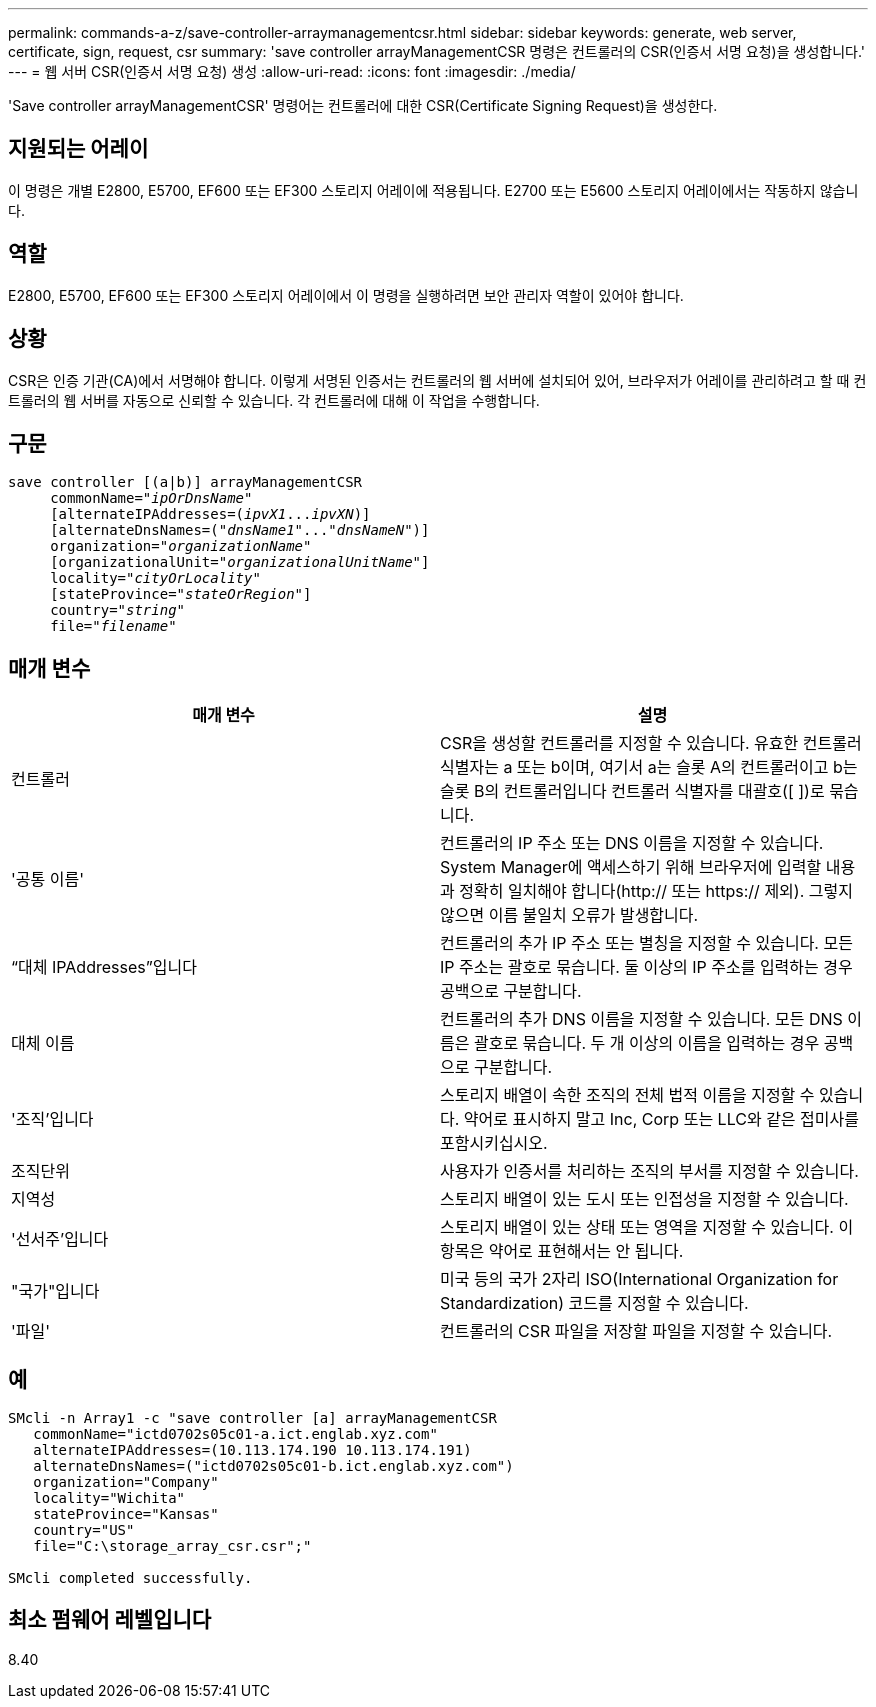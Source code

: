 ---
permalink: commands-a-z/save-controller-arraymanagementcsr.html 
sidebar: sidebar 
keywords: generate, web server, certificate, sign, request, csr 
summary: 'save controller arrayManagementCSR 명령은 컨트롤러의 CSR(인증서 서명 요청)을 생성합니다.' 
---
= 웹 서버 CSR(인증서 서명 요청) 생성
:allow-uri-read: 
:icons: font
:imagesdir: ./media/


[role="lead"]
'Save controller arrayManagementCSR' 명령어는 컨트롤러에 대한 CSR(Certificate Signing Request)을 생성한다.



== 지원되는 어레이

이 명령은 개별 E2800, E5700, EF600 또는 EF300 스토리지 어레이에 적용됩니다. E2700 또는 E5600 스토리지 어레이에서는 작동하지 않습니다.



== 역할

E2800, E5700, EF600 또는 EF300 스토리지 어레이에서 이 명령을 실행하려면 보안 관리자 역할이 있어야 합니다.



== 상황

CSR은 인증 기관(CA)에서 서명해야 합니다. 이렇게 서명된 인증서는 컨트롤러의 웹 서버에 설치되어 있어, 브라우저가 어레이를 관리하려고 할 때 컨트롤러의 웹 서버를 자동으로 신뢰할 수 있습니다. 각 컨트롤러에 대해 이 작업을 수행합니다.



== 구문

[listing, subs="+macros"]
----

save controller [(a|b)] arrayManagementCSR
     commonName=pass:quotes["_ipOrDnsName_"]
     [alternateIPAddresses=pass:quotes[(_ipvX1_..._ipvXN_)]]
     [alternateDnsNames=pass:quotes[("_dnsName1_"..."_dnsNameN_")]]
     organization=pass:quotes["_organizationName_"]
     [organizationalUnit=pass:quotes["_organizationalUnitName_"]]
     locality=pass:quotes["_cityOrLocality_"]
     [stateProvince=pass:quotes["_stateOrRegion_"]]
     country=pass:quotes["_string_"]
     file=pass:quotes["_filename_"]
----


== 매개 변수

[cols="2*"]
|===
| 매개 변수 | 설명 


 a| 
컨트롤러
 a| 
CSR을 생성할 컨트롤러를 지정할 수 있습니다. 유효한 컨트롤러 식별자는 a 또는 b이며, 여기서 a는 슬롯 A의 컨트롤러이고 b는 슬롯 B의 컨트롤러입니다 컨트롤러 식별자를 대괄호([ ])로 묶습니다.



 a| 
'공통 이름'
 a| 
컨트롤러의 IP 주소 또는 DNS 이름을 지정할 수 있습니다. System Manager에 액세스하기 위해 브라우저에 입력할 내용과 정확히 일치해야 합니다(http:// 또는 https:// 제외). 그렇지 않으면 이름 불일치 오류가 발생합니다.



 a| 
“대체 IPAddresses”입니다
 a| 
컨트롤러의 추가 IP 주소 또는 별칭을 지정할 수 있습니다. 모든 IP 주소는 괄호로 묶습니다. 둘 이상의 IP 주소를 입력하는 경우 공백으로 구분합니다.



 a| 
대체 이름
 a| 
컨트롤러의 추가 DNS 이름을 지정할 수 있습니다. 모든 DNS 이름은 괄호로 묶습니다. 두 개 이상의 이름을 입력하는 경우 공백으로 구분합니다.



 a| 
'조직'입니다
 a| 
스토리지 배열이 속한 조직의 전체 법적 이름을 지정할 수 있습니다. 약어로 표시하지 말고 Inc, Corp 또는 LLC와 같은 접미사를 포함시키십시오.



 a| 
조직단위
 a| 
사용자가 인증서를 처리하는 조직의 부서를 지정할 수 있습니다.



 a| 
지역성
 a| 
스토리지 배열이 있는 도시 또는 인접성을 지정할 수 있습니다.



 a| 
'선서주'입니다
 a| 
스토리지 배열이 있는 상태 또는 영역을 지정할 수 있습니다. 이 항목은 약어로 표현해서는 안 됩니다.



 a| 
"국가"입니다
 a| 
미국 등의 국가 2자리 ISO(International Organization for Standardization) 코드를 지정할 수 있습니다.



 a| 
'파일'
 a| 
컨트롤러의 CSR 파일을 저장할 파일을 지정할 수 있습니다.

|===


== 예

[listing]
----

SMcli -n Array1 -c "save controller [a] arrayManagementCSR
   commonName="ictd0702s05c01-a.ict.englab.xyz.com"
   alternateIPAddresses=(10.113.174.190 10.113.174.191)
   alternateDnsNames=("ictd0702s05c01-b.ict.englab.xyz.com")
   organization="Company"
   locality="Wichita"
   stateProvince="Kansas"
   country="US"
   file="C:\storage_array_csr.csr";"

SMcli completed successfully.
----


== 최소 펌웨어 레벨입니다

8.40
